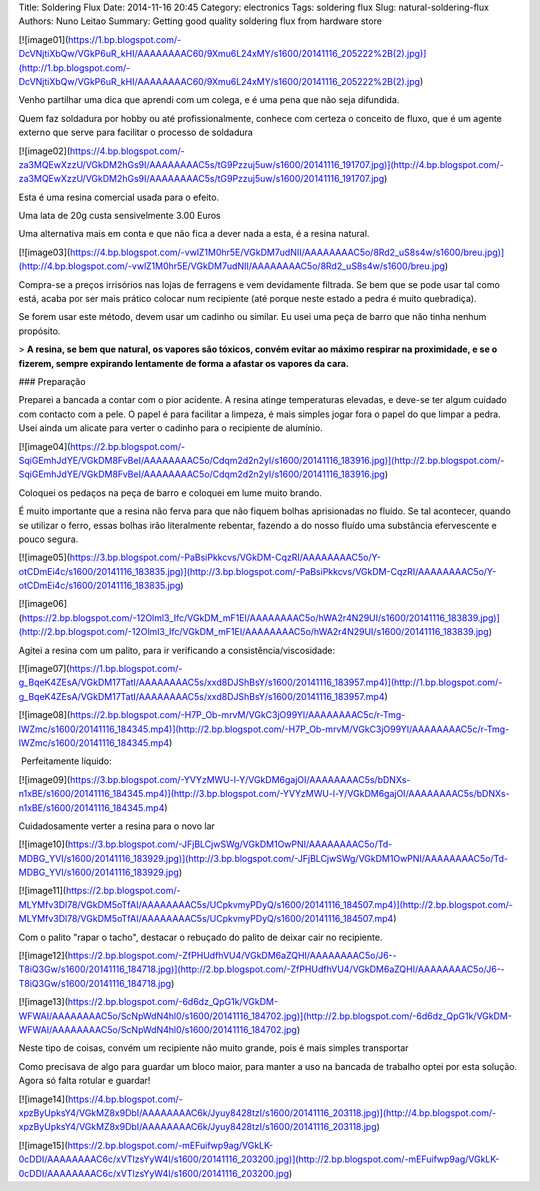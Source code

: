 Title: Soldering Flux
Date: 2014-11-16 20:45
Category: electronics
Tags: soldering flux
Slug: natural-soldering-flux
Authors: Nuno Leitao
Summary: Getting good quality soldering flux from hardware store



[![image01](https://1.bp.blogspot.com/-DcVNjtiXbQw/VGkP6uR_kHI/AAAAAAAAC60/9Xmu6L24xMY/s1600/20141116_205222%2B(2).jpg)](http://1.bp.blogspot.com/-DcVNjtiXbQw/VGkP6uR_kHI/AAAAAAAAC60/9Xmu6L24xMY/s1600/20141116_205222%2B(2).jpg)

  
  
Venho partilhar uma dica que aprendi com um colega, e é uma pena que não seja difundida.  
  
Quem faz soldadura por hobby ou até profissionalmente, conhece com certeza o conceito de fluxo, que é um agente externo que serve para facilitar o processo de soldadura  
  

[![image02](https://4.bp.blogspot.com/-za3MQEwXzzU/VGkDM2hGs9I/AAAAAAAAC5s/tG9Pzzuj5uw/s1600/20141116_191707.jpg)](http://4.bp.blogspot.com/-za3MQEwXzzU/VGkDM2hGs9I/AAAAAAAAC5s/tG9Pzzuj5uw/s1600/20141116_191707.jpg)

Esta é uma resina comercial usada para o efeito.

Uma lata de 20g custa sensivelmente 3.00 Euros  

  

Uma alternativa mais em conta e que não fica a dever nada a esta, é a resina natural. 

[![image03](https://4.bp.blogspot.com/-vwlZ1M0hr5E/VGkDM7udNII/AAAAAAAAC5o/8Rd2_uS8s4w/s1600/breu.jpg)](http://4.bp.blogspot.com/-vwlZ1M0hr5E/VGkDM7udNII/AAAAAAAAC5o/8Rd2_uS8s4w/s1600/breu.jpg)

Compra-se a preços irrisórios nas lojas de ferragens e vem devidamente filtrada. Se bem que se pode usar tal como está, acaba por ser mais prático colocar num recipiente (até porque neste estado a pedra é muito quebradiça).

  

Se forem usar este método, devem usar um cadinho ou similar. Eu usei uma peça de barro que não tinha nenhum propósito.

> **A resina, se bem que natural, os vapores são tóxicos, convém evitar ao máximo respirar na proximidade, e se o fizerem, sempre expirando lentamente de forma a afastar os vapores da cara.**

  

  

### Preparação

Preparei a bancada a contar com o pior acidente. A resina atinge temperaturas elevadas, e deve-se ter algum cuidado com contacto com a pele. O papel é para facilitar a limpeza, é mais simples jogar fora o papel do que limpar a pedra. Usei ainda um alicate para verter o cadinho para o recipiente de alumínio.

[![image04](https://2.bp.blogspot.com/-SqiGEmhJdYE/VGkDM8FvBeI/AAAAAAAAC5o/Cdqm2d2n2yI/s1600/20141116_183916.jpg)](http://2.bp.blogspot.com/-SqiGEmhJdYE/VGkDM8FvBeI/AAAAAAAAC5o/Cdqm2d2n2yI/s1600/20141116_183916.jpg)

  

  

Coloquei os pedaços na peça de barro e coloquei em lume muito brando.

É muito importante que a resina não ferva para que não fiquem bolhas aprisionadas no fluído. Se tal acontecer, quando se utilizar o ferro, essas bolhas irão literalmente rebentar, fazendo a do nosso fluído uma substância efervescente e pouco segura.

  

[![image05](https://3.bp.blogspot.com/-PaBsiPkkcvs/VGkDM-CqzRI/AAAAAAAAC5o/Y-otCDmEi4c/s1600/20141116_183835.jpg)](http://3.bp.blogspot.com/-PaBsiPkkcvs/VGkDM-CqzRI/AAAAAAAAC5o/Y-otCDmEi4c/s1600/20141116_183835.jpg)

  

[![image06](https://2.bp.blogspot.com/-12Olml3_Ifc/VGkDM_mF1EI/AAAAAAAAC5o/hWA2r4N29UI/s1600/20141116_183839.jpg)](http://2.bp.blogspot.com/-12Olml3_Ifc/VGkDM_mF1EI/AAAAAAAAC5o/hWA2r4N29UI/s1600/20141116_183839.jpg)

  

Agitei a resina com um palito, para ir verificando a consistência/viscosidade:  
  

[![image07](https://1.bp.blogspot.com/-g_BqeK4ZEsA/VGkDM17TatI/AAAAAAAAC5s/xxd8DJShBsY/s1600/20141116_183957.mp4)](http://1.bp.blogspot.com/-g_BqeK4ZEsA/VGkDM17TatI/AAAAAAAAC5s/xxd8DJShBsY/s1600/20141116_183957.mp4)

[![image08](https://2.bp.blogspot.com/-H7P_Ob-mrvM/VGkC3jO99YI/AAAAAAAAC5c/r-Tmg-lWZmc/s1600/20141116_184345.mp4)](http://2.bp.blogspot.com/-H7P_Ob-mrvM/VGkC3jO99YI/AAAAAAAAC5c/r-Tmg-lWZmc/s1600/20141116_184345.mp4)

 Perfeitamente líquido:  

[![image09](https://3.bp.blogspot.com/-YVYzMWU-l-Y/VGkDM6gajOI/AAAAAAAAC5s/bDNXs-n1xBE/s1600/20141116_184345.mp4)](http://3.bp.blogspot.com/-YVYzMWU-l-Y/VGkDM6gajOI/AAAAAAAAC5s/bDNXs-n1xBE/s1600/20141116_184345.mp4)

  

Cuidadosamente verter a resina para o novo lar

  

[![image10](https://3.bp.blogspot.com/-JFjBLCjwSWg/VGkDM1OwPNI/AAAAAAAAC5o/Td-MDBG_YVI/s1600/20141116_183929.jpg)](http://3.bp.blogspot.com/-JFjBLCjwSWg/VGkDM1OwPNI/AAAAAAAAC5o/Td-MDBG_YVI/s1600/20141116_183929.jpg)

  

  

[![image11](https://2.bp.blogspot.com/-MLYMfv3Dl78/VGkDM5oTfAI/AAAAAAAAC5s/UCpkvmyPDyQ/s1600/20141116_184507.mp4)](http://2.bp.blogspot.com/-MLYMfv3Dl78/VGkDM5oTfAI/AAAAAAAAC5s/UCpkvmyPDyQ/s1600/20141116_184507.mp4)

  

  

Com o palito "rapar o tacho", destacar o rebuçado do palito de deixar cair no recipiente.

[![image12](https://2.bp.blogspot.com/-ZfPHUdfhVU4/VGkDM6aZQHI/AAAAAAAAC5o/J6--T8iQ3Gw/s1600/20141116_184718.jpg)](http://2.bp.blogspot.com/-ZfPHUdfhVU4/VGkDM6aZQHI/AAAAAAAAC5o/J6--T8iQ3Gw/s1600/20141116_184718.jpg)

  

[![image13](https://2.bp.blogspot.com/-6d6dz_QpG1k/VGkDM-WFWAI/AAAAAAAAC5o/ScNpWdN4hl0/s1600/20141116_184702.jpg)](http://2.bp.blogspot.com/-6d6dz_QpG1k/VGkDM-WFWAI/AAAAAAAAC5o/ScNpWdN4hl0/s1600/20141116_184702.jpg)

Neste tipo de coisas, convém um recipiente não muito grande, pois é mais simples transportar

Como precisava de algo para guardar um bloco maior, para manter a uso na bancada de trabalho optei por esta solução. Agora só falta rotular e guardar!

[![image14](https://4.bp.blogspot.com/-xpzByUpksY4/VGkMZ8x9DbI/AAAAAAAAC6k/Jyuy8428tzI/s1600/20141116_203118.jpg)](http://4.bp.blogspot.com/-xpzByUpksY4/VGkMZ8x9DbI/AAAAAAAAC6k/Jyuy8428tzI/s1600/20141116_203118.jpg)

  

[![image15](https://2.bp.blogspot.com/-mEFuifwp9ag/VGkLK-0cDDI/AAAAAAAAC6c/xVTlzsYyW4I/s1600/20141116_203200.jpg)](http://2.bp.blogspot.com/-mEFuifwp9ag/VGkLK-0cDDI/AAAAAAAAC6c/xVTlzsYyW4I/s1600/20141116_203200.jpg)
